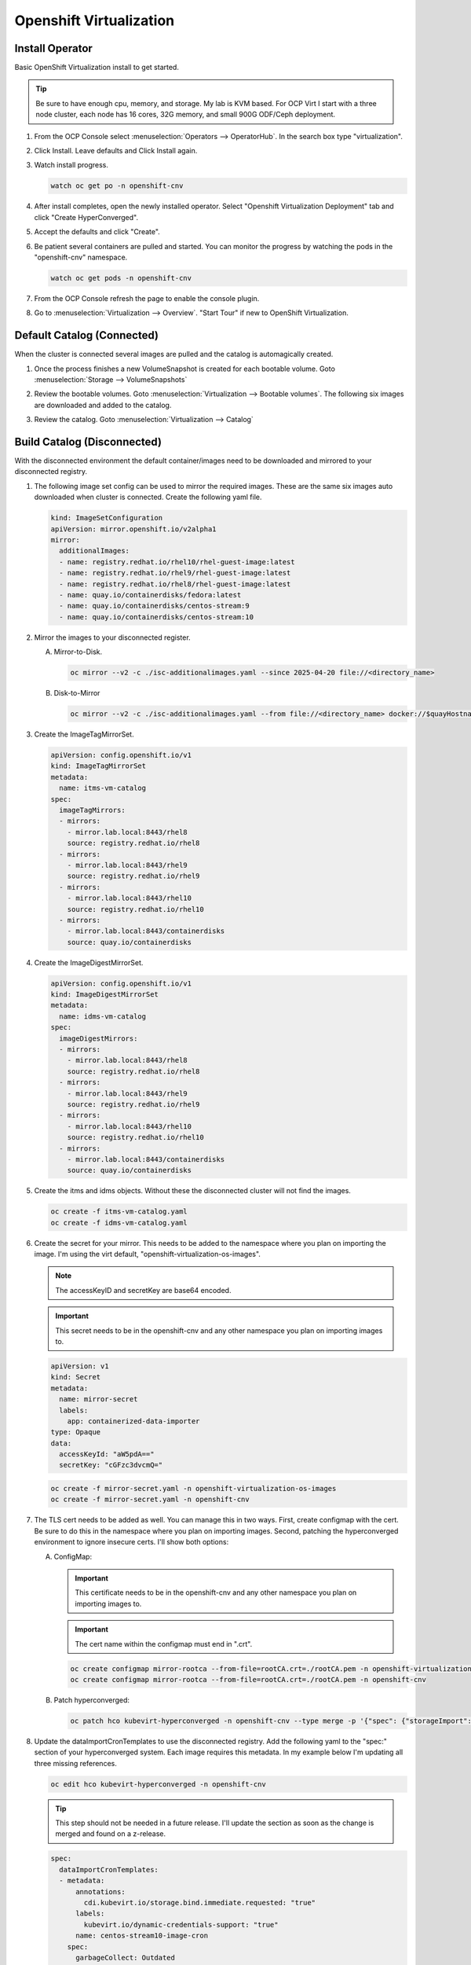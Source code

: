 Openshift Virtualization
========================

Install Operator
----------------

Basic OpenShift Virtualization install to get started.

.. tip:: Be sure to have enough cpu, memory, and storage. My lab is KVM based.
   For OCP Virt I start with a three node cluster, each node has 16 cores, 32G
   memory, and small 900G ODF/Ceph deployment.

#. From the OCP Console select :menuselection:`Operators --> OperatorHub`. In
   the search box type "virtualization".

   .. image:: ./images/virt-operatorhub.png

#. Click Install. Leave defaults and Click Install again.

   .. image:: ./images/virt-install.png

#. Watch install progress.

   .. code-block:: bash

      watch oc get po -n openshift-cnv

#. After install completes, open the newly installed operator. Select
   "Openshift Virtualization Deployment" tab and click "Create HyperConverged".

   .. image:: ./images/virt-hyperconverged.png

#. Accept the defaults and click "Create".

#. Be patient several containers are pulled and started. You can monitor the
   progress by watching the pods in the "openshift-cnv" namespace.

   .. code-block:: bash

      watch oc get pods -n openshift-cnv

#. From the OCP Console refresh the page to enable the console plugin.

#. Go to :menuselection:`Virtualization --> Overview`. "Start Tour" if new to
   OpenShift Virtualization.


Default Catalog (Connected)
---------------------------

When the cluster is connected several images are pulled and the catalog is
automagically created.

#. Once the process finishes a new VolumeSnapshot is created for each bootable
   volume. Goto :menuselection:`Storage --> VolumeSnapshots`

   .. image:: ./images/virt-volumesnapshot.png

#. Review the bootable volumes. Goto :menuselection:`Virtualization -->
   Bootable volumes`. The following six images are downloaded and added to the
   catalog.

   .. image:: ./images/virt-bootable.png

#. Review the catalog. Goto :menuselection:`Virtualization --> Catalog`

   .. image:: ./images/virt-catalog.png

Build Catalog (Disconnected)
----------------------------

With the disconnected environment the default container/images need to be
downloaded and mirrored to your disconnected registry.

#. The following image set config can be used to mirror the required images.
   These are the same six images auto downloaded when cluster is connected.
   Create the following yaml file.

   .. code-block:: yaml

      kind: ImageSetConfiguration
      apiVersion: mirror.openshift.io/v2alpha1
      mirror:
        additionalImages:
        - name: registry.redhat.io/rhel10/rhel-guest-image:latest
        - name: registry.redhat.io/rhel9/rhel-guest-image:latest
        - name: registry.redhat.io/rhel8/rhel-guest-image:latest
        - name: quay.io/containerdisks/fedora:latest
        - name: quay.io/containerdisks/centos-stream:9
        - name: quay.io/containerdisks/centos-stream:10

#. Mirror the images to your disconnected register.

   .. seealso:: For more info on mirroring and building a registry see:
      `Local Mirror & Registry <./local-mirror-registry.html>`_

   A. Mirror-to-Disk.

      .. code-block:: bash

         oc mirror --v2 -c ./isc-additionalimages.yaml --since 2025-04-20 file://<directory_name>

   #. Disk-to-Mirror

      .. code-block:: bash

         oc mirror --v2 -c ./isc-additionalimages.yaml --from file://<directory_name> docker://$quayHostname:8443

#. Create the ImageTagMirrorSet.

   .. code-block:: yaml

      apiVersion: config.openshift.io/v1
      kind: ImageTagMirrorSet
      metadata:
        name: itms-vm-catalog
      spec:
        imageTagMirrors:
        - mirrors:
          - mirror.lab.local:8443/rhel8
          source: registry.redhat.io/rhel8
        - mirrors:
          - mirror.lab.local:8443/rhel9
          source: registry.redhat.io/rhel9
        - mirrors:
          - mirror.lab.local:8443/rhel10
          source: registry.redhat.io/rhel10
        - mirrors:
          - mirror.lab.local:8443/containerdisks
          source: quay.io/containerdisks

#. Create the ImageDigestMirrorSet.

   .. code-block:: yaml

      apiVersion: config.openshift.io/v1
      kind: ImageDigestMirrorSet
      metadata:
        name: idms-vm-catalog
      spec:
        imageDigestMirrors:
        - mirrors:
          - mirror.lab.local:8443/rhel8
          source: registry.redhat.io/rhel8
        - mirrors:
          - mirror.lab.local:8443/rhel9
          source: registry.redhat.io/rhel9
        - mirrors:
          - mirror.lab.local:8443/rhel10
          source: registry.redhat.io/rhel10
        - mirrors:
          - mirror.lab.local:8443/containerdisks
          source: quay.io/containerdisks

#. Create the itms and idms objects. Without these the disconnected cluster
   will not find the images.

   .. code-block:: bash

      oc create -f itms-vm-catalog.yaml
      oc create -f idms-vm-catalog.yaml

#. Create the secret for your mirror. This needs to be added to the namespace
   where you plan on importing the image. I'm using the virt default,
   "openshift-virtualization-os-images".

   .. note:: The accessKeyID and secretKey are base64 encoded.

   .. important:: This secret needs to be in the openshift-cnv and any other
      namespace you plan on importing images to.

   .. code-block:: yaml

      apiVersion: v1
      kind: Secret
      metadata:
        name: mirror-secret
        labels:
          app: containerized-data-importer
      type: Opaque
      data:
        accessKeyId: "aW5pdA=="
        secretKey: "cGFzc3dvcmQ="

   .. code-block:: bash

      oc create -f mirror-secret.yaml -n openshift-virtualization-os-images
      oc create -f mirror-secret.yaml -n openshift-cnv

#. The TLS cert needs to be added as well. You can manage this in two ways.
   First, create configmap with the cert. Be sure to do this in the namespace
   where you plan on importing images. Second, patching the hyperconverged
   environment to ignore insecure certs. I'll show both options:

   A. ConfigMap:

      .. important:: This certificate needs to be in the openshift-cnv and any other
         namespace you plan on importing images to.

      .. important:: The cert name within the configmap must end in ".crt".

      .. code-block:: yaml

         oc create configmap mirror-rootca --from-file=rootCA.crt=./rootCA.pem -n openshift-virtualization-os-images
         oc create configmap mirror-rootca --from-file=rootCA.crt=./rootCA.pem -n openshift-cnv

   B. Patch hyperconverged:

      .. code-block:: bash

         oc patch hco kubevirt-hyperconverged -n openshift-cnv --type merge -p '{"spec": {"storageImport": {"insecureRegistries": ["mirror.lab.local:8443"]}}}'

#. Update the dataImportCronTemplates to use the disconnected registry. Add the
   following yaml to the "spec:" section of your hyperconverged system. Each
   image requires this metadata. In my example below I'm updating all three
   missing references.

   .. code-block:: bash

      oc edit hco kubevirt-hyperconverged -n openshift-cnv

   .. tip:: This step should not be needed in a future release. I'll update the
      section as soon as the change is merged and found on a z-release.

   .. code-block:: yaml

      spec:
        dataImportCronTemplates:
        - metadata:
            annotations:
              cdi.kubevirt.io/storage.bind.immediate.requested: "true"
            labels:
              kubevirt.io/dynamic-credentials-support: "true"
            name: centos-stream10-image-cron
          spec:
            garbageCollect: Outdated
            managedDataSource: centos-stream10
            schedule: 0 12 * * *
            template:
              metadata: {}
              spec:
                source:
                  registry:
                    secretRef: mirror-secret
                    certConfigMap: mirror-rootca
                    url: docker://mirror.lab.local:8443/containerdisks/centos-stream:10
                storage:
                  resources:
                    requests:
                      storage: 30Gi
        - metadata:
            annotations:
              cdi.kubevirt.io/storage.bind.immediate.requested: "true"
            labels:
              kubevirt.io/dynamic-credentials-support: "true"
            name: centos-stream9-image-cron
          spec:
            garbageCollect: Outdated
            managedDataSource: centos-stream9
            schedule: 0 12 * * *
            template:
              metadata: {}
              spec:
                source:
                  registry:
                    secretRef: mirror-secret
                    certConfigMap: mirror-rootca
                    url: docker://mirror.lab.local:8443/containerdisks/centos-stream:9
                storage:
                  resources:
                    requests:
                      storage: 30Gi
        - metadata:
            annotations:
              cdi.kubevirt.io/storage.bind.immediate.requested: "true"
            labels:
              kubevirt.io/dynamic-credentials-support: "true"
            name: fedora-image-cron
          spec:
            garbageCollect: Outdated
            managedDataSource: fedora
            schedule: 0 12 * * *
            template:
              metadata: {}
              spec:
                source:
                  registry:
                    secretRef: mirror-secret
                    certConfigMap: mirror-rootca
                    url: docker://mirror.lab.local:8443/containerdisks/fedora:latest
                storage:
                  resources:
                    requests:
                      storage: 30Gi

#. Example of creating a bootable data volume. This can be done via the console
   or cli. In either case the following yaml is a good start.

   .. tip:: The registry switch "pullMethod: node" is critical for the
      disconnected registry. This tells the container to use the nodes docker
      cache.

   .. code-block:: yaml
      :emphasize-lines: 2,4,6,7,10,14,15,19

      apiVersion: cdi.kubevirt.io/v1beta1
      kind: DataVolume
      metadata:
        name: fedora42-latest
        labels:
          instancetype.kubevirt.io/default-instancetype: u1.medium
          instancetype.kubevirt.io/default-preference: fedora
        annotations:
          cdi.kubevirt.io/storage.bind.immediate.requested: 'true'
        namespace: openshift-virtualization-os-images
      spec:
        source:
          registry:
            url: 'docker://quay.io/containerdisks/fedora:latest'
            pullMethod: node
        storage:
          resources:
            requests:
              storage: 30Gi
